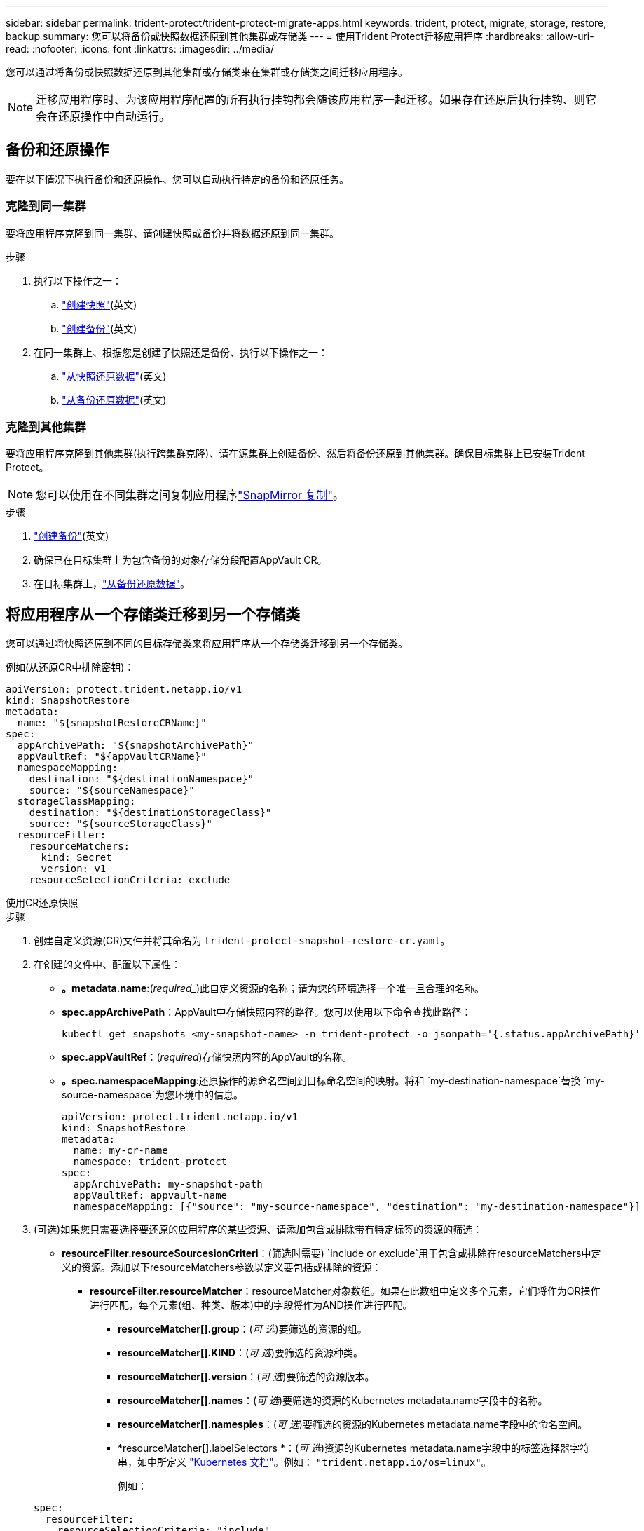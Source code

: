 ---
sidebar: sidebar 
permalink: trident-protect/trident-protect-migrate-apps.html 
keywords: trident, protect, migrate, storage, restore, backup 
summary: 您可以将备份或快照数据还原到其他集群或存储类 
---
= 使用Trident Protect迁移应用程序
:hardbreaks:
:allow-uri-read: 
:nofooter: 
:icons: font
:linkattrs: 
:imagesdir: ../media/


[role="lead"]
您可以通过将备份或快照数据还原到其他集群或存储类来在集群或存储类之间迁移应用程序。


NOTE: 迁移应用程序时、为该应用程序配置的所有执行挂钩都会随该应用程序一起迁移。如果存在还原后执行挂钩、则它会在还原操作中自动运行。



== 备份和还原操作

要在以下情况下执行备份和还原操作、您可以自动执行特定的备份和还原任务。



=== 克隆到同一集群

要将应用程序克隆到同一集群、请创建快照或备份并将数据还原到同一集群。

.步骤
. 执行以下操作之一：
+
.. link:trident-protect-protect-apps.html#create-an-on-demand-snapshot["创建快照"](英文)
.. link:trident-protect-protect-apps.html#create-an-on-demand-backup["创建备份"](英文)


. 在同一集群上、根据您是创建了快照还是备份、执行以下操作之一：
+
.. link:trident-protect-restore-apps.html#restore-from-a-snapshot-to-a-different-namespace["从快照还原数据"](英文)
.. link:trident-protect-restore-apps.html#restore-from-a-backup-to-a-different-namespace["从备份还原数据"](英文)






=== 克隆到其他集群

要将应用程序克隆到其他集群(执行跨集群克隆)、请在源集群上创建备份、然后将备份还原到其他集群。确保目标集群上已安装Trident Protect。


NOTE: 您可以使用在不同集群之间复制应用程序link:trident-protect-use-snapmirror-replication.html["SnapMirror 复制"]。

.步骤
. link:trident-protect-protect-apps.html#create-an-on-demand-backup["创建备份"](英文)
. 确保已在目标集群上为包含备份的对象存储分段配置AppVault CR。
. 在目标集群上，link:trident-protect-restore-apps.html#restore-from-a-backup-to-a-different-namespace["从备份还原数据"]。




== 将应用程序从一个存储类迁移到另一个存储类

您可以通过将快照还原到不同的目标存储类来将应用程序从一个存储类迁移到另一个存储类。

例如(从还原CR中排除密钥)：

[source, yaml]
----
apiVersion: protect.trident.netapp.io/v1
kind: SnapshotRestore
metadata:
  name: "${snapshotRestoreCRName}"
spec:
  appArchivePath: "${snapshotArchivePath}"
  appVaultRef: "${appVaultCRName}"
  namespaceMapping:
    destination: "${destinationNamespace}"
    source: "${sourceNamespace}"
  storageClassMapping:
    destination: "${destinationStorageClass}"
    source: "${sourceStorageClass}"
  resourceFilter:
    resourceMatchers:
      kind: Secret
      version: v1
    resourceSelectionCriteria: exclude
----
[role="tabbed-block"]
====
.使用CR还原快照
--
.步骤
. 创建自定义资源(CR)文件并将其命名为 `trident-protect-snapshot-restore-cr.yaml`。
. 在创建的文件中、配置以下属性：
+
** *。metadata.name*:(_required__)此自定义资源的名称；请为您的环境选择一个唯一且合理的名称。
** *spec.appArchivePath*：AppVault中存储快照内容的路径。您可以使用以下命令查找此路径：
+
[source, console]
----
kubectl get snapshots <my-snapshot-name> -n trident-protect -o jsonpath='{.status.appArchivePath}'
----
** *spec.appVaultRef*：(_required_)存储快照内容的AppVault的名称。
** *。spec.namespaceMapping*:还原操作的源命名空间到目标命名空间的映射。将和 `my-destination-namespace`替换 `my-source-namespace`为您环境中的信息。
+
[source, yaml]
----
apiVersion: protect.trident.netapp.io/v1
kind: SnapshotRestore
metadata:
  name: my-cr-name
  namespace: trident-protect
spec:
  appArchivePath: my-snapshot-path
  appVaultRef: appvault-name
  namespaceMapping: [{"source": "my-source-namespace", "destination": "my-destination-namespace"}]
----


. (可选)如果您只需要选择要还原的应用程序的某些资源、请添加包含或排除带有特定标签的资源的筛选：
+
** *resourceFilter.resourceSourcesionCriteri*：(筛选时需要) `include or exclude`用于包含或排除在resourceMatchers中定义的资源。添加以下resourceMatchers参数以定义要包括或排除的资源：
+
*** *resourceFilter.resourceMatcher*：resourceMatcher对象数组。如果在此数组中定义多个元素，它们将作为OR操作进行匹配，每个元素(组、种类、版本)中的字段将作为AND操作进行匹配。
+
**** *resourceMatcher[].group*：(_可 选_)要筛选的资源的组。
**** *resourceMatcher[].KIND*：(_可 选_)要筛选的资源种类。
**** *resourceMatcher[].version*：(_可 选_)要筛选的资源版本。
**** *resourceMatcher[].names*：(_可 选_)要筛选的资源的Kubernetes metadata.name字段中的名称。
**** *resourceMatcher[].namespies*：(_可 选_)要筛选的资源的Kubernetes metadata.name字段中的命名空间。
**** *resourceMatcher[].labelSelectors *：(_可 选_)资源的Kubernetes metadata.name字段中的标签选择器字符串，如中所定义 https://kubernetes.io/docs/concepts/overview/working-with-objects/labels/#label-selectors["Kubernetes 文档"^]。例如： `"trident.netapp.io/os=linux"`。
+
例如：

+
[source, yaml]
----
spec:
  resourceFilter:
    resourceSelectionCriteria: "include"
    resourceMatchers:
      - group: my-resource-group-1
        kind: my-resource-kind-1
        version: my-resource-version-1
        names: ["my-resource-names"]
        namespaces: ["my-resource-namespaces"]
        labelSelectors: ["trident.netapp.io/os=linux"]
      - group: my-resource-group-2
        kind: my-resource-kind-2
        version: my-resource-version-2
        names: ["my-resource-names"]
        namespaces: ["my-resource-namespaces"]
        labelSelectors: ["trident.netapp.io/os=linux"]
----






. 使用正确的值填充文件后 `trident-protect-snapshot-restore-cr.yaml` 、应用CR：
+
[source, console]
----
kubectl apply -f trident-protect-snapshot-restore-cr.yaml
----


--
.使用命令行界面还原快照
--
.步骤
. 将快照还原到其他命名空间、将括号中的值替换为环境中的信息。
+
**  `snapshot`参数使用格式为的命名空间和快照名称 `<namespace>/<name>`。
** 此 `namespace-mapping`参数使用冒号分隔的卷来将源卷的源卷映射到格式为的正确目标卷的 `source1:dest1,source2:dest2`卷。
+
例如：

+
[source, console]
----
tridentctl protect create snapshotrestore <my_restore_name> --snapshot <namespace/snapshot_to_restore> --namespace-mapping <source_to_destination_namespace_mapping>
----




--
====